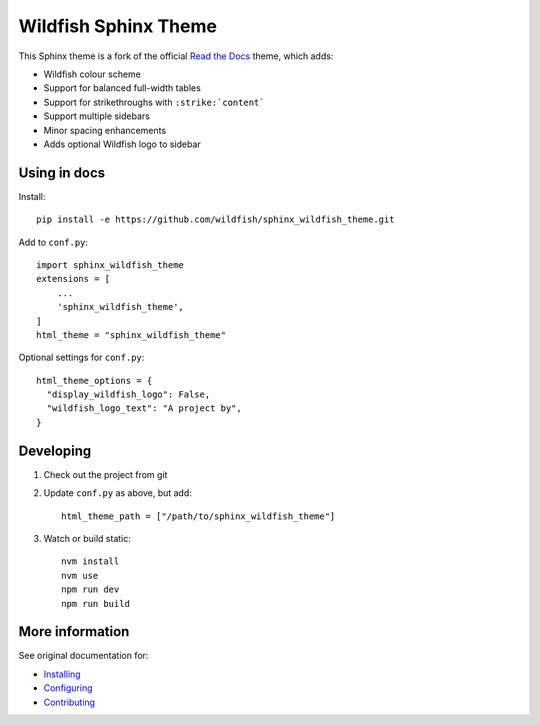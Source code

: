 =====================
Wildfish Sphinx Theme
=====================

This Sphinx theme is a fork of the official `Read the Docs`_ theme, which adds:

* Wildfish colour scheme
* Support for balanced full-width tables
* Support for strikethroughs with ``:strike:`content```
* Support multiple sidebars
* Minor spacing enhancements
* Adds optional Wildfish logo to sidebar


Using in docs
=============

Install::

    pip install -e https://github.com/wildfish/sphinx_wildfish_theme.git

Add to ``conf.py``::

    import sphinx_wildfish_theme
    extensions = [
        ...
        'sphinx_wildfish_theme',
    ]
    html_theme = "sphinx_wildfish_theme"

Optional settings for ``conf.py``::

    html_theme_options = {
      "display_wildfish_logo": False,
      "wildfish_logo_text": "A project by",
    }


Developing
==========

#. Check out the project from git
#. Update ``conf.py`` as above, but add::

      html_theme_path = ["/path/to/sphinx_wildfish_theme"]

#. Watch or build static::

      nvm install
      nvm use
      npm run dev
      npm run build


More information
================

See original documentation for:

* Installing_
* Configuring_
* Contributing_

.. _Read the Docs: https://sphinx-rtd-theme.readthedocs.io/en/latest/
.. _Installing: https://sphinx-rtd-theme.readthedocs.io/en/latest/installing.html
.. _Configuring: https://sphinx-rtd-theme.readthedocs.io/en/latest/configuring.html
.. _Contributing: https://sphinx-rtd-theme.readthedocs.io/en/latest/contributing.html
